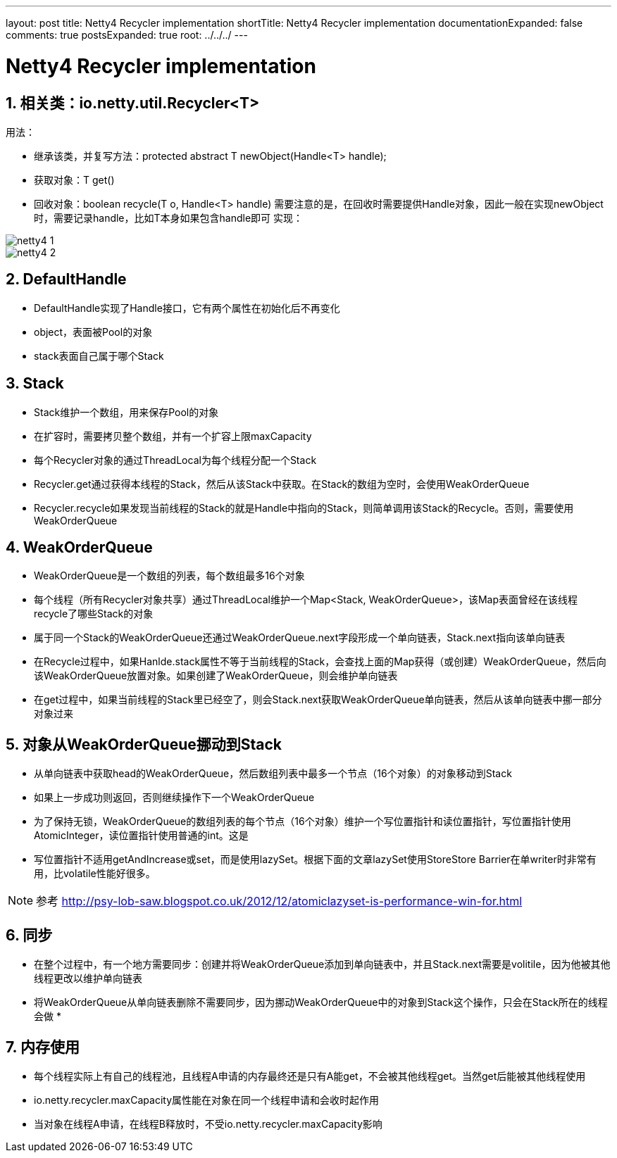 ---
layout: post
title: Netty4 Recycler implementation
shortTitle: Netty4 Recycler implementation
documentationExpanded: false
comments: true
postsExpanded: true
root: ../../../
---

:toc: macro
:toclevels: 4
:sectnums:
:imagesdir: /images
:hp-tags: TLS, SSL, MAC

= Netty4 Recycler implementation


toc::[]

== 相关类：io.netty.util.Recycler<T>  

用法：

*   继承该类，并复写方法：protected abstract T newObject(Handle<T> handle);
*   获取对象：T get()
*   回收对象：boolean recycle(T o, Handle<T> handle)  
需要注意的是，在回收时需要提供Handle对象，因此一般在实现newObject时，需要记录handle，比如T本身如果包含handle即可  
实现：  

image::netty4-1.png[]

image::netty4-2.png[]

== DefaultHandle

*   DefaultHandle实现了Handle接口，它有两个属性在初始化后不再变化

*   object，表面被Pool的对象
*   stack表面自己属于哪个Stack  

== Stack

*   Stack维护一个数组，用来保存Pool的对象
*   在扩容时，需要拷贝整个数组，并有一个扩容上限maxCapacity
*   每个Recycler对象的通过ThreadLocal为每个线程分配一个Stack
*   Recycler.get通过获得本线程的Stack，然后从该Stack中获取。在Stack的数组为空时，会使用WeakOrderQueue

*   Recycler.recycle如果发现当前线程的Stack的就是Handle中指向的Stack，则简单调用该Stack的Recycle。否则，需要使用WeakOrderQueue

==  WeakOrderQueue

*   WeakOrderQueue是一个数组的列表，每个数组最多16个对象
*   每个线程（所有Recycler对象共享）通过ThreadLocal维护一个Map<Stack, WeakOrderQueue>，该Map表面曾经在该线程recycle了哪些Stack的对象
*   属于同一个Stack的WeakOrderQueue还通过WeakOrderQueue.next字段形成一个单向链表，Stack.next指向该单向链表
*   在Recycle过程中，如果Hanlde.stack属性不等于当前线程的Stack，会查找上面的Map获得（或创建）WeakOrderQueue，然后向该WeakOrderQueue放置对象。如果创建了WeakOrderQueue，则会维护单向链表

*   在get过程中，如果当前线程的Stack里已经空了，则会Stack.next获取WeakOrderQueue单向链表，然后从该单向链表中挪一部分对象过来  

==  对象从WeakOrderQueue挪动到Stack

*   从单向链表中获取head的WeakOrderQueue，然后数组列表中最多一个节点（16个对象）的对象移动到Stack
*   如果上一步成功则返回，否则继续操作下一个WeakOrderQueue
*   为了保持无锁，WeakOrderQueue的数组列表的每个节点（16个对象）维护一个写位置指针和读位置指针，写位置指针使用AtomicInteger，读位置指针使用普通的int。这是
*   写位置指针不适用getAndIncrease或set，而是使用lazySet。根据下面的文章lazySet使用StoreStore Barrier在单writer时非常有用，比volatile性能好很多。

[NOTE]
参考 
http://psy-lob-saw.blogspot.co.uk/2012/12/atomiclazyset-is-performance-win-for.html[http://psy-lob-saw.blogspot.co.uk/2012/12/atomiclazyset-is-performance-win-for.html]  


== 同步

*   在整个过程中，有一个地方需要同步：创建并将WeakOrderQueue添加到单向链表中，并且Stack.next需要是volitile，因为他被其他线程更改以维护单向链表
*   将WeakOrderQueue从单向链表删除不需要同步，因为挪动WeakOrderQueue中的对象到Stack这个操作，只会在Stack所在的线程会做
*  

== 内存使用

*   每个线程实际上有自己的线程池，且线程A申请的内存最终还是只有A能get，不会被其他线程get。当然get后能被其他线程使用
*   io.netty.recycler.maxCapacity属性能在对象在同一个线程申请和会收时起作用
*   当对象在线程A申请，在线程B释放时，不受io.netty.recycler.maxCapacity影响  
  